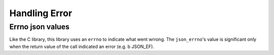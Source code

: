 Handling Error
==============

Errno json values
-----------------

Like the C library, this library uses an ``errno`` to indicate what went wrrong.
The ``json_errno``'s value is significant only when the return value of the
call indicated an error (e.g. \b JSON_EF).

.. doxygengroup:: ErrorErrno
.. doxygengroup:: ErrorErrnoValues

